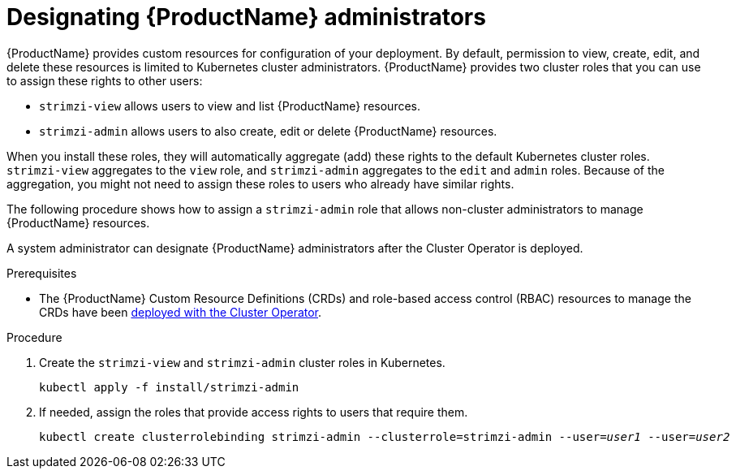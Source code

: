 // Module included in the following assemblies:
//
// deploying/assembly_deploy-tasks-prep.adoc

[id='adding-users-the-strimzi-admin-role-{context}']
= Designating {ProductName} administrators

{ProductName} provides custom resources for configuration of your deployment.
By default, permission to view, create, edit, and delete these resources is limited to Kubernetes cluster administrators.
{ProductName} provides two cluster roles that you can use to assign these rights to other users:

* `strimzi-view` allows users to view and list {ProductName} resources.
* `strimzi-admin` allows users to also create, edit or delete {ProductName} resources.

When you install these roles, they will automatically aggregate (add) these rights to the default Kubernetes cluster roles.
`strimzi-view` aggregates to the `view` role, and `strimzi-admin` aggregates to the `edit` and `admin` roles.
Because of the aggregation, you might not need to assign these roles to users who already have similar rights.

The following procedure shows how to assign a `strimzi-admin` role that allows non-cluster administrators to manage {ProductName} resources.

A system administrator can designate {ProductName} administrators after the Cluster Operator is deployed.

.Prerequisites

* The {ProductName} Custom Resource Definitions (CRDs) and role-based access control (RBAC) resources to manage the CRDs have been xref:cluster-operator-{context}[deployed with the Cluster Operator].

.Procedure

. Create the `strimzi-view` and `strimzi-admin` cluster roles in Kubernetes.
+
[source,shell,subs=+quotes]
kubectl apply -f install/strimzi-admin

. If needed, assign the roles that provide access rights to users that require them.
+
[source,shell,subs=+quotes]
kubectl create clusterrolebinding strimzi-admin --clusterrole=strimzi-admin --user=_user1_ --user=_user2_
